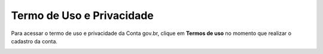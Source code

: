 ﻿Termo de Uso e Privacidade
==========================

Para acessar o termo de uso e privacidade da Conta gov.br, clique em **Termos de uso** no momento que realizar o cadastro da conta.

.. image:: _images/usotermospoliticaeprivacidadegovbr_govbr2versao.jpg
   :align: center
   :alt:

.. |site externo| image:: _images/site-ext.gif

.. _`Termos de Uso e Política de Privacidade`:
            
